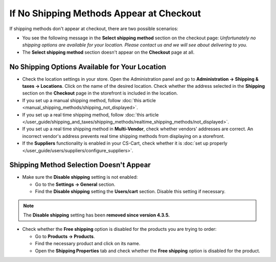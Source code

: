 *****************************************
If No Shipping Methods Appear at Checkout
*****************************************

If shipping methods don't appear at checkout, there are two possible scenarios:

* You see the following message in the **Select shipping method** section on the checkout page: *Unfortunately no shipping options are available for your location. Please contact us and we will see about delivering to you.*

* The **Select shipping method** section doesn't appear on the **Checkout** page at all.

===============================================
No Shipping Options Available for Your Location
===============================================

* Check the location settings in your store. Open the Administration panel and go to **Administration → Shipping & taxes → Locations**. Click on the name of the desired location. Check whether the address selected in the **Shipping** section on the **Checkout** page in the storefront is included in the location.

* If you set up a manual shipping method, follow :doc:`this article <manual_shipping_methods/shipping_not_displayed>`.

* If you set up a real time shipping method, follow :doc:`this article </user_guide/shipping_and_taxes/shipping_methods/realtime_shipping_methods/not_displayed>`.

* If you set up a real time shipping method in **Multi-Vendor**, check whether vendors' addresses are correct. An incorrect vendor's address prevents real time shipping methods from displaying on a storefront.

* If the **Suppliers** functionality is enabled in your CS-Cart, check whether it is :doc:`set up properly </user_guide/users/suppliers/configure_suppliers>`.

========================================
Shipping Method Selection Doesn't Appear
======================================== 

* Make sure the **Disable shipping** setting is not enabled:

  * Go to the **Settings → General** section.
  * Find the **Disable shipping** setting the **Users/cart** section. Disable this setting if necessary.

.. note::

    The **Disable shipping** setting has been **removed since version 4.3.5.**

* Check whether the **Free shipping** option is disabled for the products you are trying to order:

  * Go to **Products → Products**.

  * Find the necessary product and click on its name.

  * Open the **Shipping Properties** tab and check whether the **Free shipping** option is disabled for the product.
